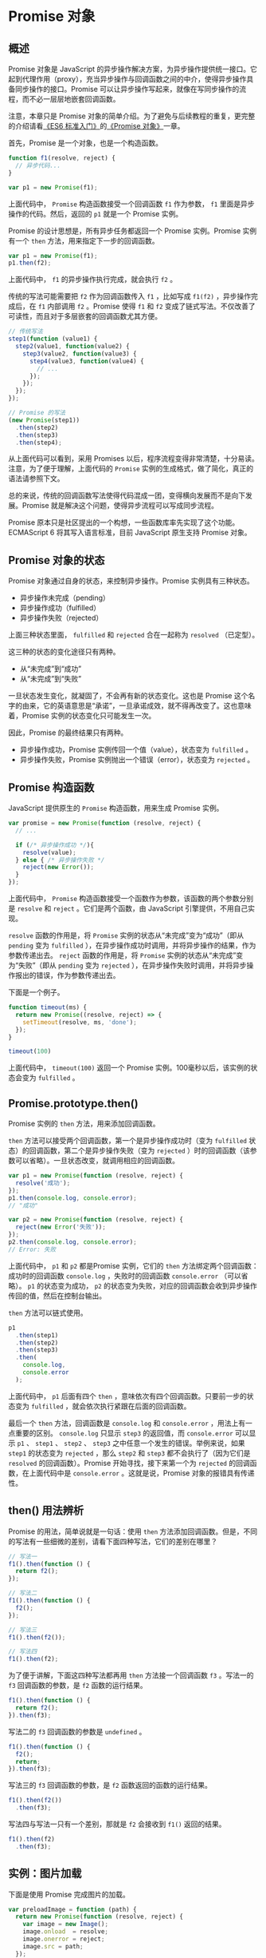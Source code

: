 * Promise 对象
  :PROPERTIES:
  :CUSTOM_ID: promise-对象
  :END:
** 概述
   :PROPERTIES:
   :CUSTOM_ID: 概述
   :END:
Promise 对象是 JavaScript
的异步操作解决方案，为异步操作提供统一接口。它起到代理作用（proxy），充当异步操作与回调函数之间的中介，使得异步操作具备同步操作的接口。Promise
可以让异步操作写起来，就像在写同步操作的流程，而不必一层层地嵌套回调函数。

注意，本章只是 Promise
对象的简单介绍。为了避免与后续教程的重复，更完整的介绍请看[[http://es6.ruanyifeng.com/][《ES6
标准入门》]]的[[http://es6.ruanyifeng.com/#docs/promise][《Promise
对象》]]一章。

首先，Promise 是一个对象，也是一个构造函数。

#+begin_src js
  function f1(resolve, reject) {
    // 异步代码...
  }

  var p1 = new Promise(f1);
#+end_src

上面代码中， =Promise= 构造函数接受一个回调函数 =f1= 作为参数， =f1=
里面是异步操作的代码。然后，返回的 =p1= 就是一个 Promise 实例。

Promise 的设计思想是，所有异步任务都返回一个 Promise 实例。Promise
实例有一个 =then= 方法，用来指定下一步的回调函数。

#+begin_src js
  var p1 = new Promise(f1);
  p1.then(f2);
#+end_src

上面代码中， =f1= 的异步操作执行完成，就会执行 =f2= 。

传统的写法可能需要把 =f2= 作为回调函数传入 =f1= ，比如写成 =f1(f2)=
，异步操作完成后，在 =f1= 内部调用 =f2= 。Promise 使得 =f1= 和 =f2=
变成了链式写法。不仅改善了可读性，而且对于多层嵌套的回调函数尤其方便。

#+begin_src js
  // 传统写法
  step1(function (value1) {
    step2(value1, function(value2) {
      step3(value2, function(value3) {
        step4(value3, function(value4) {
          // ...
        });
      });
    });
  });

  // Promise 的写法
  (new Promise(step1))
    .then(step2)
    .then(step3)
    .then(step4);
#+end_src

从上面代码可以看到，采用 Promises
以后，程序流程变得非常清楚，十分易读。注意，为了便于理解，上面代码的
=Promise= 实例的生成格式，做了简化，真正的语法请参照下文。

总的来说，传统的回调函数写法使得代码混成一团，变得横向发展而不是向下发展。Promise
就是解决这个问题，使得异步流程可以写成同步流程。

Promise
原本只是社区提出的一个构想，一些函数库率先实现了这个功能。ECMAScript 6
将其写入语言标准，目前 JavaScript 原生支持 Promise 对象。

** Promise 对象的状态
   :PROPERTIES:
   :CUSTOM_ID: promise-对象的状态
   :END:
Promise 对象通过自身的状态，来控制异步操作。Promise 实例具有三种状态。

- 异步操作未完成（pending）
- 异步操作成功（fulfilled）
- 异步操作失败（rejected）

上面三种状态里面， =fulfilled= 和 =rejected= 合在一起称为 =resolved=
（已定型）。

这三种的状态的变化途径只有两种。

- 从“未完成”到“成功”
- 从“未完成”到“失败”

一旦状态发生变化，就凝固了，不会再有新的状态变化。这也是 Promise
这个名字的由来，它的英语意思是“承诺”，一旦承诺成效，就不得再改变了。这也意味着，Promise
实例的状态变化只可能发生一次。

因此，Promise 的最终结果只有两种。

- 异步操作成功，Promise 实例传回一个值（value），状态变为 =fulfilled= 。
- 异步操作失败，Promise 实例抛出一个错误（error），状态变为 =rejected=
  。

** Promise 构造函数
   :PROPERTIES:
   :CUSTOM_ID: promise-构造函数
   :END:
JavaScript 提供原生的 =Promise= 构造函数，用来生成 Promise 实例。

#+begin_src js
  var promise = new Promise(function (resolve, reject) {
    // ...

    if (/* 异步操作成功 */){
      resolve(value);
    } else { /* 异步操作失败 */
      reject(new Error());
    }
  });
#+end_src

上面代码中， =Promise=
构造函数接受一个函数作为参数，该函数的两个参数分别是 =resolve= 和
=reject= 。它们是两个函数，由 JavaScript 引擎提供，不用自己实现。

=resolve= 函数的作用是，将 =Promise=
实例的状态从“未完成”变为“成功”（即从 =pending= 变为 =fulfilled=
），在异步操作成功时调用，并将异步操作的结果，作为参数传递出去。
=reject= 函数的作用是，将 =Promise= 实例的状态从“未完成”变为“失败”（即从
=pending= 变为 =rejected=
），在异步操作失败时调用，并将异步操作报出的错误，作为参数传递出去。

下面是一个例子。

#+begin_src js
  function timeout(ms) {
    return new Promise((resolve, reject) => {
      setTimeout(resolve, ms, 'done');
    });
  }

  timeout(100)
#+end_src

上面代码中， =timeout(100)= 返回一个 Promise
实例。100毫秒以后，该实例的状态会变为 =fulfilled= 。

** Promise.prototype.then()
   :PROPERTIES:
   :CUSTOM_ID: promise.prototype.then
   :END:
Promise 实例的 =then= 方法，用来添加回调函数。

=then= 方法可以接受两个回调函数，第一个是异步操作成功时（变为
=fulfilled= 状态）的回调函数，第二个是异步操作失败（变为 =rejected=
）时的回调函数（该参数可以省略）。一旦状态改变，就调用相应的回调函数。

#+begin_src js
  var p1 = new Promise(function (resolve, reject) {
    resolve('成功');
  });
  p1.then(console.log, console.error);
  // "成功"

  var p2 = new Promise(function (resolve, reject) {
    reject(new Error('失败'));
  });
  p2.then(console.log, console.error);
  // Error: 失败
#+end_src

上面代码中， =p1= 和 =p2= 都是Promise 实例，它们的 =then=
方法绑定两个回调函数：成功时的回调函数 =console.log= ，失败时的回调函数
=console.error= （可以省略）。 =p1= 的状态变为成功， =p2=
的状态变为失败，对应的回调函数会收到异步操作传回的值，然后在控制台输出。

=then= 方法可以链式使用。

#+begin_src js
  p1
    .then(step1)
    .then(step2)
    .then(step3)
    .then(
      console.log,
      console.error
    );
#+end_src

上面代码中， =p1= 后面有四个 =then=
，意味依次有四个回调函数。只要前一步的状态变为 =fulfilled=
，就会依次执行紧跟在后面的回调函数。

最后一个 =then= 方法，回调函数是 =console.log= 和 =console.error=
，用法上有一点重要的区别。 =console.log= 只显示 =step3= 的返回值，而
=console.error= 可以显示 =p1= 、 =step1= 、 =step2= 、 =step3=
之中任意一个发生的错误。举例来说，如果 =step1= 的状态变为 =rejected=
，那么 =step2= 和 =step3= 都不会执行了（因为它们是 =resolved=
的回调函数）。Promise 开始寻找，接下来第一个为 =rejected=
的回调函数，在上面代码中是 =console.error= 。这就是说，Promise
对象的报错具有传递性。

** then() 用法辨析
   :PROPERTIES:
   :CUSTOM_ID: then-用法辨析
   :END:
Promise 的用法，简单说就是一句话：使用 =then=
方法添加回调函数。但是，不同的写法有一些细微的差别，请看下面四种写法，它们的差别在哪里？

#+begin_src js
  // 写法一
  f1().then(function () {
    return f2();
  });

  // 写法二
  f1().then(function () {
    f2();
  });

  // 写法三
  f1().then(f2());

  // 写法四
  f1().then(f2);
#+end_src

为了便于讲解，下面这四种写法都再用 =then= 方法接一个回调函数 =f3=
。写法一的 =f3= 回调函数的参数，是 =f2= 函数的运行结果。

#+begin_src js
  f1().then(function () {
    return f2();
  }).then(f3);
#+end_src

写法二的 =f3= 回调函数的参数是 =undefined= 。

#+begin_src js
  f1().then(function () {
    f2();
    return;
  }).then(f3);
#+end_src

写法三的 =f3= 回调函数的参数，是 =f2= 函数返回的函数的运行结果。

#+begin_src js
  f1().then(f2())
    .then(f3);
#+end_src

写法四与写法一只有一个差别，那就是 =f2= 会接收到 =f1()= 返回的结果。

#+begin_src js
  f1().then(f2)
    .then(f3);
#+end_src

** 实例：图片加载
   :PROPERTIES:
   :CUSTOM_ID: 实例图片加载
   :END:
下面是使用 Promise 完成图片的加载。

#+begin_src js
  var preloadImage = function (path) {
    return new Promise(function (resolve, reject) {
      var image = new Image();
      image.onload  = resolve;
      image.onerror = reject;
      image.src = path;
    });
  };
#+end_src

上面代码中， =image= 是一个图片对象的实例。它有两个事件监听属性，
=onload= 属性在图片加载成功后调用， =onerror= 属性在加载失败调用。

上面的 =preloadImage()= 函数用法如下。

#+begin_src js
  preloadImage('https://example.com/my.jpg')
    .then(function (e) { document.body.append(e.target) })
    .then(function () { console.log('加载成功') })
#+end_src

上面代码中，图片加载成功以后， =onload=
属性会返回一个事件对象，因此第一个 =then()=
方法的回调函数，会接收到这个事件对象。该对象的 =target=
属性就是图片加载后生成的 DOM 节点。

** 小结
   :PROPERTIES:
   :CUSTOM_ID: 小结
   :END:
Promise
的优点在于，让回调函数变成了规范的链式写法，程序流程可以看得很清楚。它有一整套接口，可以实现许多强大的功能，比如同时执行多个异步操作，等到它们的状态都改变以后，再执行一个回调函数；再比如，为多个回调函数中抛出的错误，统一指定处理方法等等。

而且，Promise
还有一个传统写法没有的好处：它的状态一旦改变，无论何时查询，都能得到这个状态。这意味着，无论何时为
Promise
实例添加回调函数，该函数都能正确执行。所以，你不用担心是否错过了某个事件或信号。如果是传统写法，通过监听事件来执行回调函数，一旦错过了事件，再添加回调函数是不会执行的。

Promise
的缺点是，编写的难度比传统写法高，而且阅读代码也不是一眼可以看懂。你只会看到一堆
=then= ，必须自己在 =then= 的回调函数里面理清逻辑。

** 微任务
   :PROPERTIES:
   :CUSTOM_ID: 微任务
   :END:
Promise 的回调函数属于异步任务，会在同步任务之后执行。

#+begin_src js
  new Promise(function (resolve, reject) {
    resolve(1);
  }).then(console.log);

  console.log(2);
  // 2
  // 1
#+end_src

上面代码会先输出2，再输出1。因为 =console.log(2)= 是同步任务，而 =then=
的回调函数属于异步任务，一定晚于同步任务执行。

但是，Promise
的回调函数不是正常的异步任务，而是微任务（microtask）。它们的区别在于，正常任务追加到下一轮事件循环，微任务追加到本轮事件循环。这意味着，微任务的执行时间一定早于正常任务。

#+begin_src js
  setTimeout(function() {
    console.log(1);
  }, 0);

  new Promise(function (resolve, reject) {
    resolve(2);
  }).then(console.log);

  console.log(3);
  // 3
  // 2
  // 1
#+end_src

上面代码的输出结果是 =321= 。这说明 =then= 的回调函数的执行时间，早于
=setTimeout(fn, 0)= 。因为 =then= 是本轮事件循环执行，
=setTimeout(fn, 0)= 在下一轮事件循环开始时执行。

** 参考链接
   :PROPERTIES:
   :CUSTOM_ID: 参考链接
   :END:

- Sebastian Porto,
  [[http://sporto.github.com/blog/2012/12/09/callbacks-listeners-promises/][Asynchronous
  JS: Callbacks, Listeners, Control Flow Libs and Promises]]
- Rhys Brett-Bowen,
  [[http://modernjavascript.blogspot.com/2013/08/promisesa-understanding-by-doing.html][Promises/A+ -
  understanding the spec through implementation]]
- Matt Podwysocki, Amanda Silver,
  [[http://blogs.msdn.com/b/ie/archive/2011/09/11/asynchronous-programming-in-javascript-with-promises.aspx][Asynchronous
  Programming in JavaScript with "Promises"]]
- Marc Harter, [[https://gist.github.com//wavded/5692344][Promise A+
  Implementation]]
- Bryan Klimt,
  [[http://blog.parse.com/2013/01/29/whats-so-great-about-javascript-promises/][What's
  so great about JavaScript Promises?]]
- Jake Archibald,
  [[http://www.html5rocks.com/en/tutorials/es6/promises/][JavaScript
  Promises There and back again]]
- Mikito Takada, [[http://book.mixu.net/node/ch7.html][7. Control flow,
  Mixu's Node book]]

